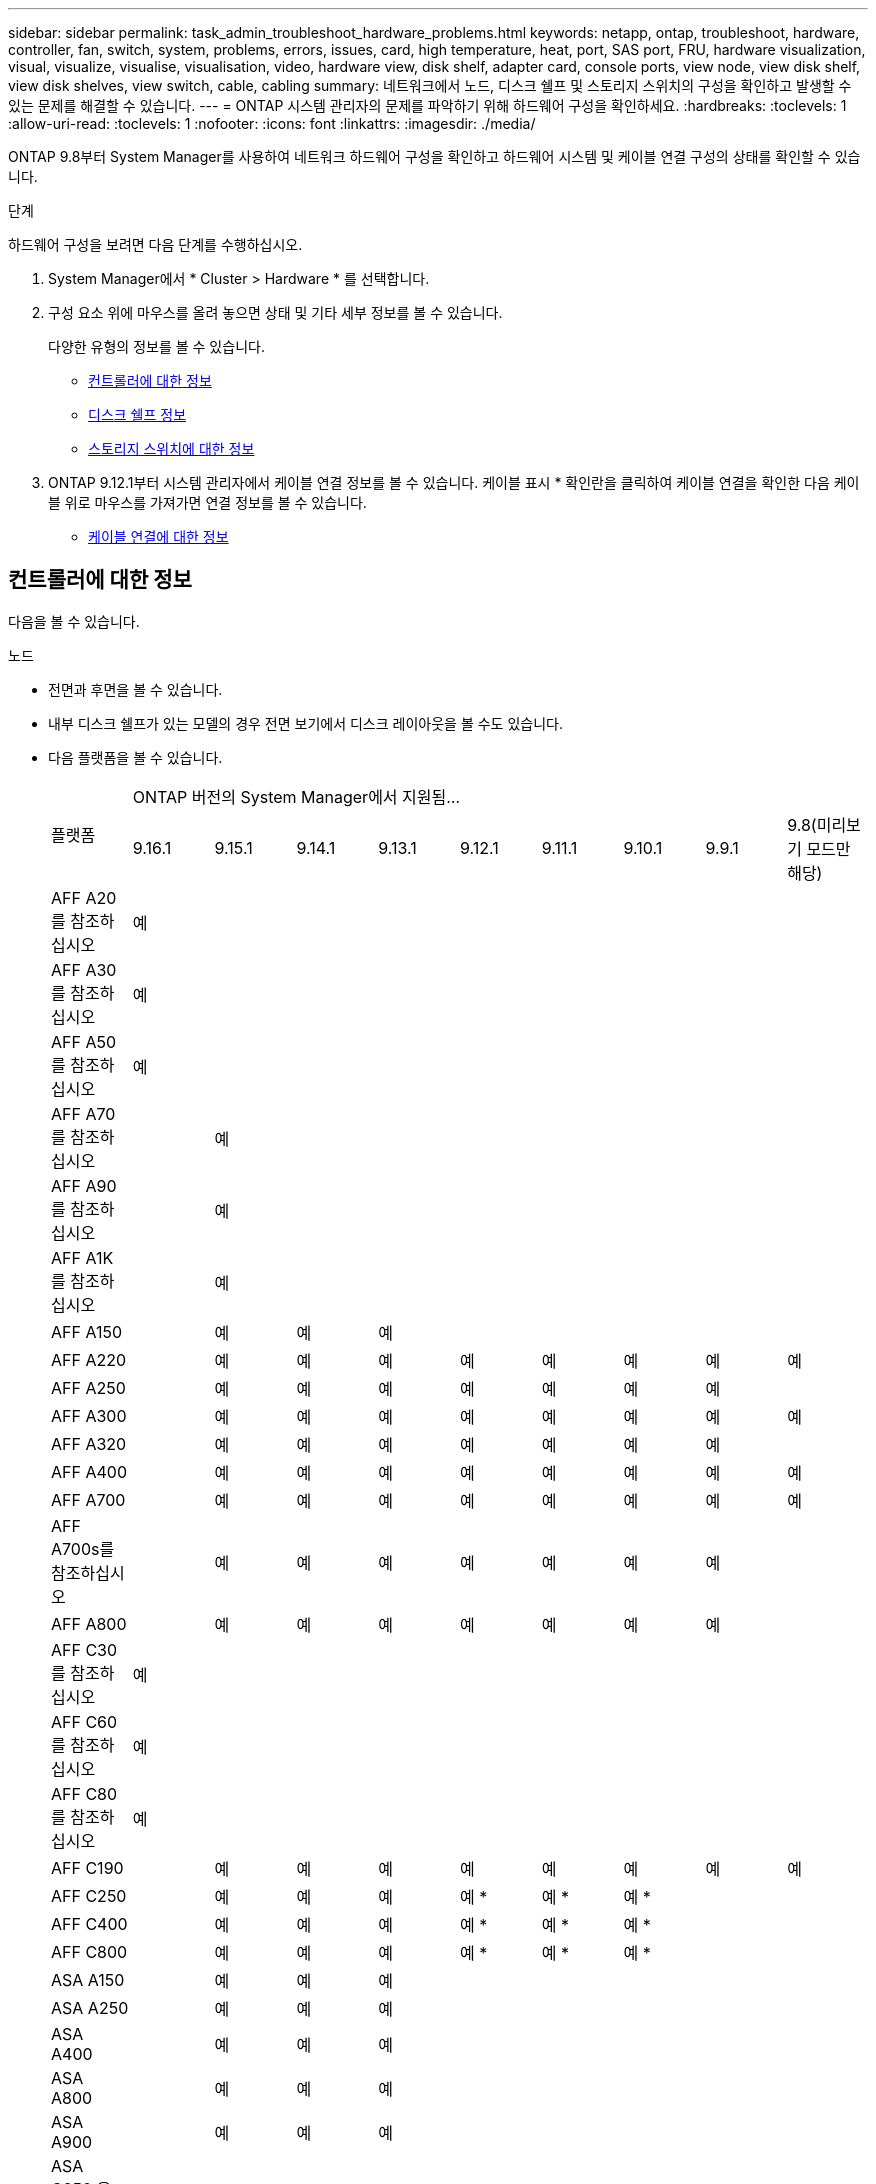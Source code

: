 ---
sidebar: sidebar 
permalink: task_admin_troubleshoot_hardware_problems.html 
keywords: netapp, ontap, troubleshoot, hardware, controller, fan, switch, system, problems, errors, issues, card, high temperature, heat, port, SAS port, FRU, hardware visualization, visual, visualize, visualise, visualisation, video, hardware view, disk shelf, adapter card, console ports, view node, view disk shelf, view disk shelves, view switch, cable, cabling 
summary: 네트워크에서 노드, 디스크 쉘프 및 스토리지 스위치의 구성을 확인하고 발생할 수 있는 문제를 해결할 수 있습니다. 
---
= ONTAP 시스템 관리자의 문제를 파악하기 위해 하드웨어 구성을 확인하세요.
:hardbreaks:
:toclevels: 1
:allow-uri-read: 
:toclevels: 1
:nofooter: 
:icons: font
:linkattrs: 
:imagesdir: ./media/


[role="lead"]
ONTAP 9.8부터 System Manager를 사용하여 네트워크 하드웨어 구성을 확인하고 하드웨어 시스템 및 케이블 연결 구성의 상태를 확인할 수 있습니다.

.단계
하드웨어 구성을 보려면 다음 단계를 수행하십시오.

. System Manager에서 * Cluster > Hardware * 를 선택합니다.
. 구성 요소 위에 마우스를 올려 놓으면 상태 및 기타 세부 정보를 볼 수 있습니다.
+
다양한 유형의 정보를 볼 수 있습니다.

+
** <<컨트롤러에 대한 정보>>
** <<디스크 쉘프 정보>>
** <<스토리지 스위치에 대한 정보>>


. ONTAP 9.12.1부터 시스템 관리자에서 케이블 연결 정보를 볼 수 있습니다. 케이블 표시 * 확인란을 클릭하여 케이블 연결을 확인한 다음 케이블 위로 마우스를 가져가면 연결 정보를 볼 수 있습니다.
+
** <<케이블 연결에 대한 정보>>






== 컨트롤러에 대한 정보

다음을 볼 수 있습니다.

[role="tabbed-block"]
====
.노드
--
* 전면과 후면을 볼 수 있습니다.
* 내부 디스크 쉘프가 있는 모델의 경우 전면 보기에서 디스크 레이아웃을 볼 수도 있습니다.
* 다음 플랫폼을 볼 수 있습니다.
+
|===


.2+| 플랫폼 9+| ONTAP 버전의 System Manager에서 지원됨... 


| 9.16.1 | 9.15.1 | 9.14.1 | 9.13.1 | 9.12.1 | 9.11.1 | 9.10.1 | 9.9.1 | 9.8(미리보기 모드만 해당) 


 a| 
AFF A20 를 참조하십시오
 a| 
예
 a| 
 a| 
 a| 
 a| 
 a| 
 a| 
 a| 
 a| 



 a| 
AFF A30 를 참조하십시오
 a| 
예
 a| 
 a| 
 a| 
 a| 
 a| 
 a| 
 a| 
 a| 



 a| 
AFF A50 를 참조하십시오
 a| 
예
 a| 
 a| 
 a| 
 a| 
 a| 
 a| 
 a| 
 a| 



 a| 
AFF A70 를 참조하십시오
 a| 
 a| 
예
 a| 
 a| 
 a| 
 a| 
 a| 
 a| 
 a| 



 a| 
AFF A90 를 참조하십시오
 a| 
 a| 
예
 a| 
 a| 
 a| 
 a| 
 a| 
 a| 
 a| 



 a| 
AFF A1K 를 참조하십시오
 a| 
 a| 
예
 a| 
 a| 
 a| 
 a| 
 a| 
 a| 
 a| 



 a| 
AFF A150
 a| 
 a| 
예
 a| 
예
 a| 
예
 a| 
 a| 
 a| 
 a| 
 a| 



 a| 
AFF A220
 a| 
 a| 
예
 a| 
예
 a| 
예
 a| 
예
 a| 
예
 a| 
예
 a| 
예
 a| 
예



 a| 
AFF A250
 a| 
 a| 
예
 a| 
예
 a| 
예
 a| 
예
 a| 
예
 a| 
예
 a| 
예
 a| 



 a| 
AFF A300
 a| 
 a| 
예
 a| 
예
 a| 
예
 a| 
예
 a| 
예
 a| 
예
 a| 
예
 a| 
예



 a| 
AFF A320
 a| 
 a| 
예
 a| 
예
 a| 
예
 a| 
예
 a| 
예
 a| 
예
 a| 
예
 a| 



 a| 
AFF A400
 a| 
 a| 
예
 a| 
예
 a| 
예
 a| 
예
 a| 
예
 a| 
예
 a| 
예
 a| 
예



 a| 
AFF A700
 a| 
 a| 
예
 a| 
예
 a| 
예
 a| 
예
 a| 
예
 a| 
예
 a| 
예
 a| 
예



 a| 
AFF A700s를 참조하십시오
 a| 
 a| 
예
 a| 
예
 a| 
예
 a| 
예
 a| 
예
 a| 
예
 a| 
예
 a| 



 a| 
AFF A800
 a| 
 a| 
예
 a| 
예
 a| 
예
 a| 
예
 a| 
예
 a| 
예
 a| 
예
 a| 



 a| 
AFF C30 를 참조하십시오
 a| 
예
 a| 
 a| 
 a| 
 a| 
 a| 
 a| 
 a| 
 a| 



 a| 
AFF C60 를 참조하십시오
 a| 
예
 a| 
 a| 
 a| 
 a| 
 a| 
 a| 
 a| 
 a| 



 a| 
AFF C80 를 참조하십시오
 a| 
예
 a| 
 a| 
 a| 
 a| 
 a| 
 a| 
 a| 
 a| 



 a| 
AFF C190
 a| 
 a| 
예
 a| 
예
 a| 
예
 a| 
예
 a| 
예
 a| 
예
 a| 
예
 a| 
예



 a| 
AFF C250
 a| 
 a| 
예
 a| 
예
 a| 
예
 a| 
예 &#42;
 a| 
예 &#42;
 a| 
예 &#42;
 a| 
 a| 



 a| 
AFF C400
 a| 
 a| 
예
 a| 
예
 a| 
예
 a| 
예 &#42;
 a| 
예 &#42;
 a| 
예 &#42;
 a| 
 a| 



 a| 
AFF C800
 a| 
 a| 
예
 a| 
예
 a| 
예
 a| 
예 &#42;
 a| 
예 &#42;
 a| 
예 &#42;
 a| 
 a| 



 a| 
ASA A150
 a| 
 a| 
예
 a| 
예
 a| 
예
 a| 
 a| 
 a| 
 a| 
 a| 



 a| 
ASA A250
 a| 
 a| 
예
 a| 
예
 a| 
예
 a| 
 a| 
 a| 
 a| 
 a| 



 a| 
ASA A400
 a| 
 a| 
예
 a| 
예
 a| 
예
 a| 
 a| 
 a| 
 a| 
 a| 



 a| 
ASA A800
 a| 
 a| 
예
 a| 
예
 a| 
예
 a| 
 a| 
 a| 
 a| 
 a| 



 a| 
ASA A900
 a| 
 a| 
예
 a| 
예
 a| 
예
 a| 
 a| 
 a| 
 a| 
 a| 



 a| 
ASA C250 을 참조하십시오
 a| 
 a| 
예
 a| 
예
 a| 
예
 a| 
 a| 
 a| 
 a| 
 a| 



 a| 
ASA C400 을 참조하십시오
 a| 
 a| 
예
 a| 
예
 a| 
예
 a| 
 a| 
 a| 
 a| 
 a| 



 a| 
ASA C800을 참조하십시오
 a| 
 a| 
예
 a| 
예
 a| 
예
 a| 
 a| 
 a| 
 a| 
 a| 



 a| 
FAS70를 참조하십시오
 a| 
 a| 
예
 a| 
 a| 
 a| 
 a| 
 a| 
 a| 
 a| 



 a| 
FAS90를 참조하십시오
 a| 
 a| 
예
 a| 
 a| 
 a| 
 a| 
 a| 
 a| 
 a| 



 a| 
500f로 설정합니다
 a| 
 a| 
예
 a| 
예
 a| 
예
 a| 
예
 a| 
예
 a| 
예
 a| 
예
 a| 



 a| 
FAS2720
 a| 
 a| 
예
 a| 
예
 a| 
예
 a| 
예
 a| 
예
 a| 
 a| 
 a| 



 a| 
FAS2750
 a| 
 a| 
예
 a| 
예
 a| 
예
 a| 
예
 a| 
예
 a| 
 a| 
 a| 



 a| 
FAS8300
 a| 
 a| 
예
 a| 
예
 a| 
예
 a| 
예
 a| 
예
 a| 
 a| 
 a| 



 a| 
FAS8700
 a| 
 a| 
예
 a| 
예
 a| 
예
 a| 
예
 a| 
예
 a| 
 a| 
 a| 



 a| 
FAS9000
 a| 
 a| 
예
 a| 
예
 a| 
예
 a| 
예
 a| 
예
 a| 
 a| 
 a| 



 a| 
FAS9500
 a| 
 a| 
예
 a| 
예
 a| 
예
 a| 
예
 a| 
예
 a| 
 a| 
 a| 



 a| 
&#42;이러한 장치를 보려면 최신 패치 릴리스를 설치하십시오.

|===


--
.포트
--
* 포트가 다운된 경우 빨간색으로 강조 표시된 포트가 표시됩니다.
* 포트 위로 마우스를 가져가면 포트 상태와 기타 세부 정보를 볼 수 있습니다.
* 콘솔 포트는 볼 수 없습니다.
+
* 참고 *:

+
** ONTAP 9.10.1 이하 버전의 경우 SAS 포트를 비활성화하면 빨간색으로 강조 표시됩니다.
** ONTAP 9.11.1부터 SAS 포트가 오류 상태이거나 사용 중인 케이블로 연결된 포트가 오프라인이 되는 경우에만 빨간색으로 강조 표시됩니다.  포트가 오프라인이고 비활성화 상태이면 흰색으로 표시됩니다.




--
.FRU
--
FRU에 대한 정보는 FRU 상태가 최적이 아닌 경우에만 나타납니다.

* 노드나 섀시에서 PSU 장애가 발생했습니다.
* 노드에서 고온도가 감지되었습니다.
* 노드나 섀시의 팬 오류가 발생했습니다.


--
.어댑터 카드
--
* 외부 카드를 삽입하면 부품 번호 필드가 정의된 카드가 슬롯에 표시됩니다.
* 포트가 카드에 표시됩니다.
* 지원되는 카드의 경우 해당 카드의 이미지를 볼 수 있습니다.  카드가 지원되는 부품 번호 목록에 없으면 일반 그래픽이 나타납니다.


--
====


== 디스크 쉘프 정보

다음을 볼 수 있습니다.

[role="tabbed-block"]
====
.디스크 쉘프
--
* 전면 및 후면 보기를 표시할 수 있습니다.
* 다음 디스크 쉘프 모델을 볼 수 있습니다.
+
[cols="35,65"]
|===


| 시스템이 실행 중인 경우... | 그런 다음 System Manager를 사용하여 다음을 볼 수 있습니다. 


| ONTAP 9.9.1 이상 | NOT_이(가) 있는 모든 셸프가 "서비스 종료" 또는 "가용성 종료"로 지정됨 


| ONTAP 9.8 | DS4243, DS4486, DS212C, DS2246, DS224C, 및 NS224를 참조하십시오 
|===


--
.쉘프 포트
--
* 포트 상태를 볼 수 있습니다.
* 포트가 연결되어 있는 경우 원격 포트 정보를 볼 수 있습니다.


--
.쉘프 FRU
--
* PSU 장애 정보가 표시됩니다.


--
====


== 스토리지 스위치에 대한 정보

다음을 볼 수 있습니다.

[role="tabbed-block"]
====
.스토리지 스위치
--
* 이 디스플레이에는 쉘프를 노드에 연결하는 데 사용되는 스토리지 스위치 역할을 하는 스위치가 표시됩니다.
* ONTAP 9.9.1부터 시스템 관리자는 스토리지 스위치와 클러스터 역할을 모두 수행하는 스위치에 대한 정보를 표시하며, 이 정보는 HA 쌍의 노드 간에도 공유할 수 있습니다.
* 다음 정보가 표시됩니다.
+
** 스위치 이름
** IP 주소입니다
** 일련 번호입니다
** SNMP 버전입니다
** 시스템 버전입니다


* 다음과 같은 스토리지 스위치 모델을 볼 수 있습니다.
+
[cols="35,65"]
|===


| 시스템이 실행 중인 경우... | 그런 다음 System Manager를 사용하여 다음을 볼 수 있습니다. 


| ONTAP 9.11.1 이상 | Cisco Nexus 3232C Cisco Nexus 9336C-FX2 NVIDIA SN2100 


| ONTAP 9.9.1 및 9.10.1 | Cisco Nexus 3232C
Cisco Nexus 9336C-FX2 


| ONTAP 9.8 | Cisco Nexus 3232C 
|===


--
.스토리지 스위치 포트
--
* 다음 정보가 표시됩니다.
+
** ID 이름입니다
** ID 인덱스입니다
** 상태
** 원격 연결
** 기타 세부 정보




--
====


== 케이블 연결에 대한 정보

ONTAP 9.12.1부터 다음 케이블 연결 정보를 볼 수 있습니다.

* * 스토리지 브리지를 사용하지 않는 경우 컨트롤러, 스위치 및 쉘프 간 케이블 * 연결
* 케이블 양쪽 끝에 있는 포트의 ID 및 MAC 주소를 표시하는 * 연결 *

